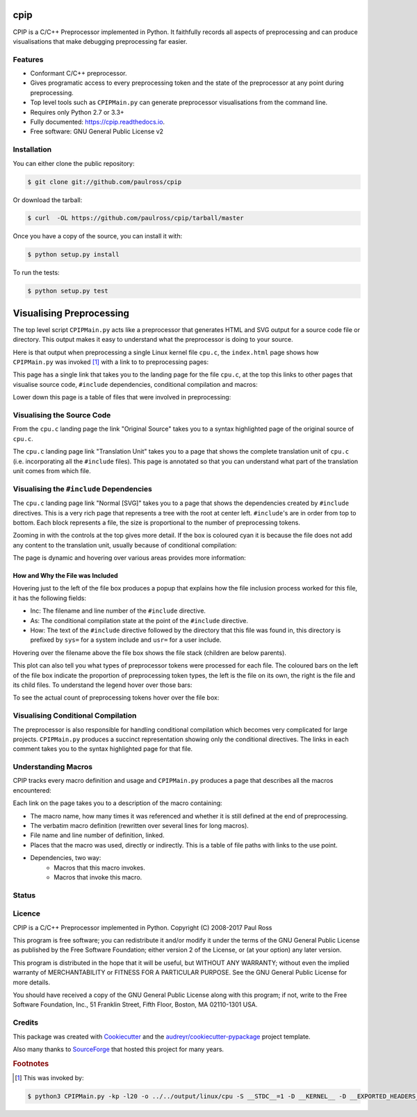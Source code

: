 cpip
====

CPIP is a C/C++ Preprocessor implemented in Python. It faithfully records all aspects of preprocessing and can produce visualisations that make debugging preprocessing far easier.

Features
--------

* Conformant C/C++ preprocessor.
* Gives programatic access to every preprocessing token and the state of the preprocessor at any point during preprocessing.
* Top level tools such as ``CPIPMain.py`` can generate preprocessor visualisations from the command line.
* Requires only Python 2.7 or 3.3+
* Fully documented: https://cpip.readthedocs.io.
* Free software: GNU General Public License v2

Installation
------------

You can either clone the public repository:

.. code-block:: console

    $ git clone git://github.com/paulross/cpip

Or download the tarball:

.. code-block:: console

    $ curl  -OL https://github.com/paulross/cpip/tarball/master

Once you have a copy of the source, you can install it with:

.. code-block:: console

    $ python setup.py install

To run the tests:

.. code-block:: console

    $ python setup.py test


Visualising Preprocessing
=============================

The top level script ``CPIPMain.py`` acts like a preprocessor that generates HTML and SVG output for a source code file or directory. This output makes it easy to understand what the preprocessor is doing to your source.

Here is that output when preprocessing a single Linux kernel file ``cpu.c``, the ``index.html`` page shows how ``CPIPMain.py`` was invoked [#f1]_ with a link to to preprocessing pages:

.. Comment: Git hub does not size images so we have to have duplicates here. https://github.com/github/markup/issues/295

.. image:: screenshots/HTMLLinux_cpu.c_Index.png
    :alt: CPIPMain.py's index.html landing page.
    :width: 640

This page has a single link that takes you to the landing page for the file ``cpu.c``, at the top this links to other pages that visualise source code, ``#include`` dependencies, conditional compilation and macros:

.. image:: screenshots/HTMLLinux_cpu.c_Home_Top.png
    :alt: CPIP landing page after preprocessing cpu.c from the Linux kernel.
    :width: 640
    
Lower down this page is a table of files that were involved in preprocessing:

.. image:: screenshots/HTMLLinux_cpu.c_Home_Lower_Lower_edit.png
    :alt: CPIP landing page after preprocessing cpu.c from the Linux kernel.
    :width: 480

Visualising the Source Code
-----------------------------

From the ``cpu.c`` landing page the link "Original Source" takes you to a syntax highlighted page of the original source of ``cpu.c``.

.. image:: screenshots/HTMLLinux_cpu.c_ITU_edit.png
    :alt: Annotated source code of cpu.c
    :width: 480

The ``cpu.c`` landing page link "Translation Unit" takes you to a page that shows the complete translation unit of ``cpu.c`` (i.e. incorporating all the ``#include`` files). This page is annotated so that you can understand what part of the translation unit comes from which file.

.. image:: screenshots/HTMLLinux_cpu.c_TU_edit.png
    :alt: Annotated translation unit produced by cpu.c
    :width: 480

Visualising the ``#include`` Dependencies
---------------------------------------------

The ``cpu.c`` landing page link "Normal [SVG]" takes you to a page that shows the dependencies created by ``#include`` directives. This is a very rich page that represents a tree with the root at center left. ``#include``'s are in order from top to bottom. Each block represents a file, the size is proportional to the number of preprocessing tokens.

.. image:: screenshots/SVG_CPU_OpeningPage_10pc.png
    :alt: Example of the file stack pop-up in the SVG include graph.
    :width: 640

Zooming in with the controls at the top gives more detail. If the box is coloured cyan it is because the file does not add any content to the translation unit, usually because of conditional compilation:

.. image:: screenshots/SVG_CPU_FileDetail.png
    :alt: Example of the file stack pop-up in the SVG include graph.
    :width: 640

The page is dynamic and hovering over various areas provides more information:

How and Why the File was Included
^^^^^^^^^^^^^^^^^^^^^^^^^^^^^^^^^^^^^

Hovering just to the left of the file box produces a popup that explains how the file inclusion process worked for this file, it has the following fields:

* Inc: The filename and line number of the ``#include`` directive.
* As: The conditional compilation state at the point of the ``#include`` directive.
* How: The text of the ``#include`` directive followed by the directory that this file was found in, this directory is prefixed by ``sys=`` for a system include and ``usr=`` for a user include.

.. image:: screenshots/SVGIncPath.png
    :alt: How the file got included
    :width: 640

Hovering over the filename above the file box shows the file stack (children are below parents).

.. image:: screenshots/SVG_CPU_FileDetail_FileStack.png
    :alt: Example of the file stack pop-up in the SVG include graph.
    :width: 640

This plot can also tell you what types of preprocessor tokens were processed for each file. The coloured bars on the left of the file box indicate the proportion of preprocessing token types, the left is the file on its own, the right is the file and its child files. To understand the legend hover over those bars:

.. image:: screenshots/SVG_CPU_FileDetail_HistLegend.png
    :alt: Legend for preprocessing token types.
    :width: 640

To see the actual count of preprocessing tokens hover over the file box:

.. image:: screenshots/SVG_CPU_FileDetail_TokenCount.png
    :alt: Count of preprocessing token types.
    :width: 640

Visualising Conditional Compilation
--------------------------------------

The preprocessor is also responsible for handling conditional compilation which becomes very complicated for large projects. ``CPIPMain.py`` produces a succinct representation showing only the conditional directives. The links in each comment takes you to the syntax highlighted page for that file.

.. image:: screenshots/HTMLLinux_cpu.c_CondComp.png
    :alt: Conditional compilation in the translation unit.
    :width: 640

Understanding Macros
---------------------------

CPIP tracks every macro definition and usage and ``CPIPMain.py`` produces a page that describes all the macros encountered:

.. image:: screenshots/HTMLLinux_cpu.c_Macro_Top.png
    :alt: The top of the macro page with down page links to details of each macro.
    :width: 640

Each link on the page takes you to a description of the macro containing:

* The macro name, how many times it was referenced and whether it is still defined at the end of preprocessing.
* The verbatim macro definition (rewritten over several lines for long macros).
* File name and line number of definition, linked.
* Places that the macro was used, directly or indirectly. This is a table of file paths with links to the use point.
* Dependencies, two way:
    * Macros that this macro invokes.
    * Macros that invoke this macro.

.. image:: screenshots/HTMLLinux_cpu.c_Macro_Detail.png
    :alt: Macro BITMAP_LAST_WORD_MASK details: definition, where defined, where used and two way dependencies.
    :width: 640

Status
------

.. image:: https://img.shields.io/pypi/v/cpip.svg
        :target: https://pypi.python.org/pypi/cpip

.. image:: https://img.shields.io/travis/paulross/cpip.svg
        :target: https://travis-ci.org/paulross/cpip

.. image:: https://readthedocs.org/projects/cpip/badge/?version=latest
        :target: https://cpip.readthedocs.io/en/latest/?badge=latest
        :alt: Documentation Status

.. image:: https://pyup.io/repos/github/paulross/cpip/shield.svg
     :target: https://pyup.io/repos/github/paulross/cpip/
     :alt: Updates

Licence
-------

CPIP is a C/C++ Preprocessor implemented in Python.
Copyright (C) 2008-2017 Paul Ross

This program is free software; you can redistribute it and/or modify
it under the terms of the GNU General Public License as published by
the Free Software Foundation; either version 2 of the License, or
(at your option) any later version.

This program is distributed in the hope that it will be useful,
but WITHOUT ANY WARRANTY; without even the implied warranty of
MERCHANTABILITY or FITNESS FOR A PARTICULAR PURPOSE.  See the
GNU General Public License for more details.

You should have received a copy of the GNU General Public License along
with this program; if not, write to the Free Software Foundation, Inc.,
51 Franklin Street, Fifth Floor, Boston, MA 02110-1301 USA.

Credits
---------

This package was created with Cookiecutter_ and the `audreyr/cookiecutter-pypackage`_ project template.

.. _Cookiecutter: https://github.com/audreyr/cookiecutter
.. _`audreyr/cookiecutter-pypackage`: https://github.com/audreyr/cookiecutter-pypackage

Also many thanks to `SourceForge <http://cpip.sourceforge.net/>`_ that hosted this project for many years.

.. rubric:: Footnotes

.. [#f1] This was invoked by:

.. code-block:: sh

    $ python3 CPIPMain.py -kp -l20 -o ../../output/linux/cpu -S __STDC__=1 -D __KERNEL__ -D __EXPORTED_HEADERS__ -D BITS_PER_LONG=64 -D CONFIG_HZ=100 -D __x86_64__ -D __GNUC__=4 -D __has_feature(x)=0 -D __has_extension=__has_feature -D __has_attribute=__has_feature -D __has_include=__has_feature -P ~/dev/linux/linux-3.13/include/linux/kconfig.h -J /usr/include/ -J /usr/include/c++/4.2.1/ -J /usr/include/c++/4.2.1/tr1/ -J /Users/paulross/dev/linux/linux-3.13/include/ -J /Users/paulross/dev/linux/linux-3.13/include/uapi/ -J ~/dev/linux/linux-3.13/arch/x86/include/uapi/ -J ~/dev/linux/linux-3.13/arch/x86/include/ -J ~/dev/linux/linux-3.13/arch/x86/include/generated/ ~/dev/linux/linux-3.13/kernel/cpu.c
